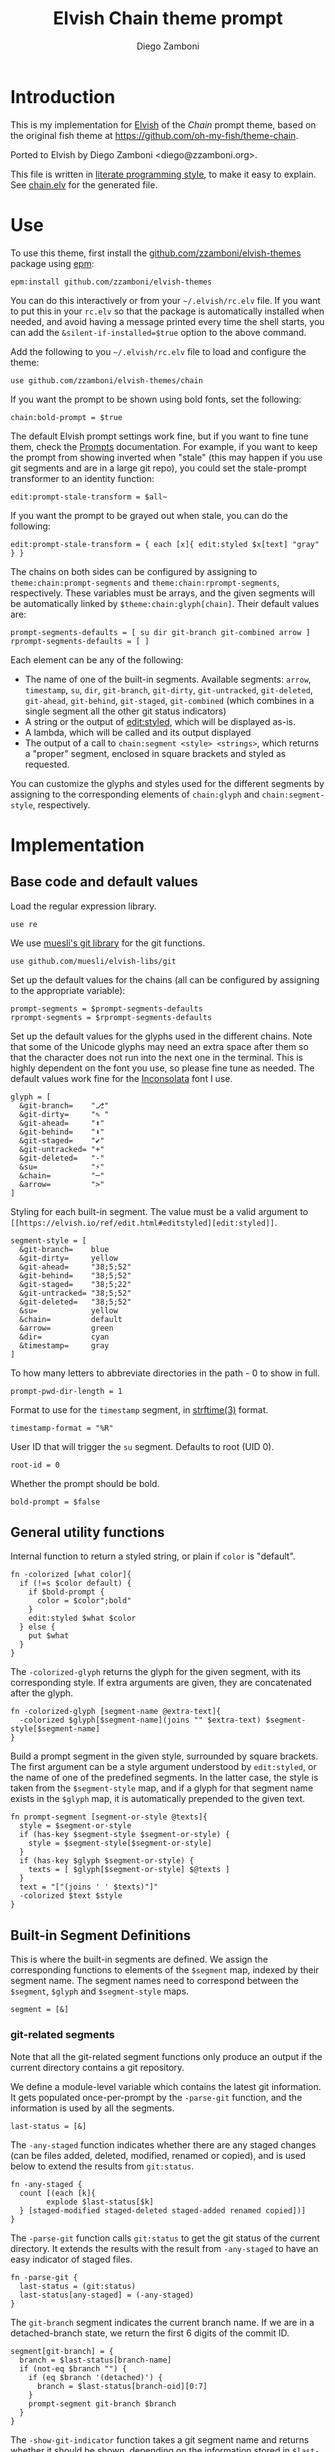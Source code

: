 #+property: header-args:elvish :tangle chain.elv
#+property: header-args :mkdirp yes :comments no
#+startup: indent

#+title: Elvish Chain theme prompt
#+author: Diego Zamboni
#+email: diego@zzamboni.org

#+begin_src elvish :exports none
  # DO NOT EDIT THIS FILE DIRECTLY
  # This is a file generated from a literate programing source file located at
  # https://github.com/zzamboni/elvish-themes/blob/master/chain.org.
  # You should make any changes there and regenerate it from Emacs org-mode using C-c C-v t
#+end_src

* Introduction

This is my implementation for [[http://elvish.io][Elvish]] of the /Chain/ prompt theme,
based on the original fish theme at
https://github.com/oh-my-fish/theme-chain.

Ported to Elvish by Diego Zamboni <diego@zzamboni.org>.

This file is written in [[http://www.howardism.org/Technical/Emacs/literate-programming-tutorial.html][literate programming style]], to make it easy
to explain. See [[file:chain.elv][chain.elv]] for the generated file.

* Table of Contents                                          :TOC_3:noexport:
- [[#introduction][Introduction]]
- [[#use][Use]]
- [[#implementation][Implementation]]
  - [[#base-code-and-default-values][Base code and default values]]
  - [[#general-utility-functions][General utility functions]]
  - [[#built-in-segment-definitions][Built-in Segment Definitions]]
    - [[#git-related-segments][git-related segments]]
    - [[#dir][=dir=]]
    - [[#su][=su=]]
    - [[#timestamp][=timestamp=]]
    - [[#arrow][=arrow=]]
  - [[#chain--and-prompt-building-functions][Chain- and prompt-building functions]]
  - [[#initialization][Initialization]]

* Use

To use this theme, first install the [[https://github.com/zzamboni/elvish-themes][github.com/zzamboni/elvish-themes]]
package using [[https://elvish.io/ref/epm.html][epm]]:

#+begin_src elvish :tangle no
  epm:install github.com/zzamboni/elvish-themes
#+end_src

You can do this interactively or from your =~/.elvish/rc.elv= file. If
you want to put this in your =rc.elv= so that the package is
automatically installed when needed, and avoid having a message
printed every time the shell starts, you can add the
=&silent-if-installed=$true= option to the above command.

Add the following to you =~/.elvish/rc.elv= file to load and configure
the theme:

#+begin_src elvish :tangle no
  use github.com/zzamboni/elvish-themes/chain
#+end_src

If you want the prompt to be shown using bold fonts, set the
following:

#+begin_src elvish :tangle no
  chain:bold-prompt = $true
#+end_src

The default Elvish prompt settings work fine, but if you want to fine
tune them, check the [[https://elvish.io/ref/edit.html#prompts][Prompts]] documentation. For example, if you want
to keep the prompt from showing inverted when "stale" (this may happen
if you use git segments and are in a large git repo), you could set
the stale-prompt transformer to an identity function:

#+begin_src elvish :tangle no
  edit:prompt-stale-transform = $all~
#+end_src

If you want the prompt to be grayed out when stale, you can do the
following:

#+begin_src elvish :tangle no
  edit:prompt-stale-transform = { each [x]{ edit:styled $x[text] "gray" } }
#+end_src

 The chains on both sides can be configured by assigning to
=theme:chain:prompt-segments= and =theme:chain:rprompt-segments=,
respectively. These variables must be arrays, and the given segments
will be automatically linked by =$theme:chain:glyph[chain]=. Their
default values are:

#+begin_src elvish
  prompt-segments-defaults = [ su dir git-branch git-combined arrow ]
  rprompt-segments-defaults = [ ]
#+end_src

Each element can be any of the following:

- The name of one of the built-in segments. Available segments: =arrow=,
  =timestamp=, =su=, =dir=, =git-branch=, =git-dirty=, =git-untracked=,
  =git-deleted=, =git-ahead=, =git-behind=, =git-staged=, =git-combined= (which
  combines in a single segment all the other git status indicators)
- A string or the output of [[https://elvish.io/ref/edit.html#editstyled][edit:styled]], which will be displayed
  as-is.
- A lambda, which will be called and its output displayed
- The output of a call to =chain:segment <style> <strings>=, which
  returns a "proper" segment, enclosed in square brackets and styled
  as requested.

You can customize the glyphs and styles used for the different
segments by assigning to the corresponding elements of =chain:glyph= and
=chain:segment-style=, respectively.

* Implementation

** Base code and default values

Load the regular expression library.

#+begin_src elvish
  use re
#+end_src

We use [[https://github.com/muesli/elvish-libs/blob/master/git.elv][muesli's git library]] for the git functions.

#+begin_src elvish
  use github.com/muesli/elvish-libs/git
#+end_src

Set up the default values for the chains (all can be configured by
assigning to the appropriate variable):

#+begin_src elvish
  prompt-segments = $prompt-segments-defaults
  rprompt-segments = $rprompt-segments-defaults
#+end_src

Set up the default values for the glyphs used in the different
chains. Note that some of the Unicode glyphs may need an extra space
after them so that the character does not run into the next one in the
terminal. This is highly dependent on the font you use, so please fine
tune as needed. The default values work fine for the [[http://levien.com/type/myfonts/inconsolata.html][Inconsolata]] font
I use.

#+begin_src elvish
  glyph = [
    &git-branch=    "⎇"
    &git-dirty=     "✎ "
    &git-ahead=     "⬆"
    &git-behind=    "⬇"
    &git-staged=    "✔"
    &git-untracked= "+"
    &git-deleted=   "-"
    &su=            "⚡"
    &chain=         "─"
    &arrow=         ">"
  ]
#+end_src

Styling for each built-in segment. The value must be a valid argument
to =[[https://elvish.io/ref/edit.html#editstyled][edit:styled]]=.

#+begin_src elvish
  segment-style = [
    &git-branch=    blue
    &git-dirty=     yellow
    &git-ahead=     "38;5;52"
    &git-behind=    "38;5;52"
    &git-staged=    "38;5;22"
    &git-untracked= "38;5;52"
    &git-deleted=   "38;5;52"
    &su=            yellow
    &chain=         default
    &arrow=         green
    &dir=           cyan
    &timestamp=     gray
  ]
#+end_src

To how many letters to abbreviate directories in the path - 0 to show in full.

#+begin_src elvish
  prompt-pwd-dir-length = 1
#+end_src

Format to use for the =timestamp= segment, in [[http://man7.org/linux/man-pages/man3/strftime.3.html][strftime(3)]] format.

#+begin_src elvish
  timestamp-format = "%R"
#+end_src

User ID that will trigger the =su= segment. Defaults to root (UID 0).

#+begin_src elvish
  root-id = 0
#+end_src

Whether the prompt should be bold.

#+begin_src elvish
  bold-prompt = $false
#+end_src

** General utility functions

Internal function to return a styled string, or plain if =color= is
"default".

#+begin_src elvish
  fn -colorized [what color]{
    if (!=s $color default) {
      if $bold-prompt {
        color = $color";bold"
      }
      edit:styled $what $color
    } else {
      put $what
    }
  }
#+end_src

The =-colorized-glyph= returns the glyph for the given segment, with its
corresponding style. If extra arguments are given, they are
concatenated after the glyph.

#+begin_src elvish
  fn -colorized-glyph [segment-name @extra-text]{
    -colorized $glyph[$segment-name](joins "" $extra-text) $segment-style[$segment-name]
  }
#+end_src

Build a prompt segment in the given style, surrounded by square
brackets. The first argument can be a style argument understood by
=edit:styled=, or the name of one of the predefined segments. In the
latter case, the style is taken from the =$segment-style= map, and if a
glyph for that segment name exists in the =$glyph= map, it is
automatically prepended to the given text.

#+begin_src elvish
  fn prompt-segment [segment-or-style @texts]{
    style = $segment-or-style
    if (has-key $segment-style $segment-or-style) {
      style = $segment-style[$segment-or-style]
    }
    if (has-key $glyph $segment-or-style) {
      texts = [ $glyph[$segment-or-style] $@texts ]
    }
    text = "["(joins ' ' $texts)"]"
    -colorized $text $style
  }
#+end_src

** Built-in Segment Definitions

This is where the built-in segments are defined. We assign the
corresponding functions to elements of the =$segment= map, indexed by
their segment name. The segment names need to correspond between the
=$segment=, =$glyph= and =$segment-style= maps.

#+begin_src elvish
  segment = [&]
#+end_src

*** git-related segments

Note that all the git-related segment functions only produce an output
if the current directory contains a git repository.

We define a module-level variable which contains the latest git
information. It gets populated once-per-prompt by the =-parse-git=
function, and the information is used by all the segments.

#+begin_src elvish
  last-status = [&]
#+end_src

The =-any-staged= function indicates whether there are any staged
changes (can be files added, deleted, modified, renamed or copied),
and is used below to extend the results from =git:status=.

#+begin_src elvish
  fn -any-staged {
    count [(each [k]{
          explode $last-status[$k]
    } [staged-modified staged-deleted staged-added renamed copied])]
  }
#+end_src

The =-parse-git= function calls =git:status= to get the git status of the
current directory. It extends the results with the result from
=-any-staged= to have an easy indicator of staged files.

#+begin_src elvish
  fn -parse-git {
    last-status = (git:status)
    last-status[any-staged] = (-any-staged)
  }
#+end_src

The =git-branch= segment indicates the current branch name. If we are in
a detached-branch state, we return the first 6 digits of the commit
ID.

#+begin_src elvish
  segment[git-branch] = {
    branch = $last-status[branch-name]
    if (not-eq $branch "") {
      if (eq $branch '(detached)') {
        branch = $last-status[branch-oid][0:7]
      }
      prompt-segment git-branch $branch
    }
  }
#+end_src

The =-show-git-indicator= function takes a git segment name and returns
whether it should be shown, depending on the information stored in
=$last-status=. Since the git segment names do not correspond one-to-one
with the elements of =$last-status=, we do here the mapping between
them.

#+begin_src elvish
  fn -show-git-indicator [segment]{
    status-name = [
      &git-dirty=  local-modified  &git-staged=    any-staged
      &git-ahead=  rev-ahead       &git-untracked= untracked
      &git-behind= rev-behind      &git-deleted=   local-deleted
    ]
    value = $last-status[$status-name[$segment]]
    # The indicator must show if the element is >0 or a non-empty list
    if (eq (kind-of $value) list) {
      not-eq $value []
    } else {
      > $value 0
    }
  }
#+end_src

Generic function to display a git prompt segment.

#+begin_src elvish
  fn -git-prompt-segment [segment]{
    if (-show-git-indicator $segment) {
      prompt-segment $segment
    }
  }
#+end_src

We support the following git indicator segments:

#+begin_src elvish
  -git-indicator-segments = [untracked deleted dirty staged ahead behind]
#+end_src

- The =git-dirty= segment indicates whether any files are "dirty"
  (modified locally).
- The =git-ahead= and =git-behind= segments indicate whether the current
  repository is ahead or behind of the upstream remote, if any.
- The =git-staged=, =git-untracked= and =git-deleted= segments indicate
  whether there are staged-but-uncommited, untracked or
  deleted-but-still-tracked files, respectively.

Using =-git-prompt-segment=, we define all these git segments.

#+begin_src elvish
  each [ind]{
    segment[git-$ind] = { -git-prompt-segment git-$ind }
  } $-git-indicator-segments
#+end_src

The =git-combined= segment combines all the different status indicators
in a single segment.

#+begin_src elvish
  segment[git-combined] = {
    indicators = [(each [ind]{
          if (-show-git-indicator git-$ind) { -colorized-glyph git-$ind }
    } $-git-indicator-segments)]
    if (> (count $indicators) 0) {
      put '[' $@indicators ']'
    }
  }
#+end_src

*** =dir=

For this segment we also need a support function, which returns
the current path with each directory name shortened to a maximum
of =$prompt-pwd-dir-length= characters.

#+begin_src elvish
  fn -prompt-pwd {
    tmp = (tilde-abbr $pwd)
    if (== $prompt-pwd-dir-length 0) {
      put $tmp
    } else {
      re:replace '(\.?[^/]{'$prompt-pwd-dir-length'})[^/]*/' '$1/' $tmp
    }
  }
#+end_src

#+begin_src elvish
  segment[dir] = {
    prompt-segment dir (-prompt-pwd)
  }
#+end_src

*** =su=

This segment outputs a glyph if the current user has a privileged
ID (=root= by default, with ID 0, but can be configured by
changing =$root-id=).

#+begin_src elvish
  segment[su] = {
    uid = (id -u)
    if (eq $uid $root-id) {
      prompt-segment su
    }
  }
#+end_src

*** =timestamp=

This segment simply outputs the current date according to the
format defined in =$timestamp-format=.

#+begin_src elvish
  segment[timestamp] = {
    prompt-segment timestamp (date +$timestamp-format)
  }
#+end_src

*** =arrow=

This segment prints the separator between the other chains and the
cursor.

#+begin_src elvish
  segment[arrow] = {
    -colorized-glyph arrow " "
  }
#+end_src

** Chain- and prompt-building functions

Given a segment specification, return the appropriate value,
depending on whether it's the name of a built-in segment, a lambda,
a string or an edit:styled

#+begin_src elvish
  fn -interpret-segment [seg]{
    k = (kind-of $seg)
    if (eq $k 'fn') {
      # If it's a lambda, run it
      $seg
    } elif (eq $k 'string') {
      if (has-key $segment $seg) {
        # If it's the name of a built-in segment, run its function
        $segment[$seg]
      } else {
        # If it's any other string, return it as-is
        put $seg
      }
    } elif (eq $k 'styled') {
      # If it's an edit:styled, return it as-is
      put $seg
    }
  }
#+end_src

Given a list of segments (which can be built-in segment names,
lambdas, strings or ~edit:styled~ objects), return the appropriate
chain, including the chain connectors.

#+begin_src elvish
  fn -build-chain [segments]{
    if (eq $segments []) {
      return
    }
    first = $true
    output = ""
    -parse-git
    for seg $segments {
      time = (-time { output = [(-interpret-segment $seg)] })
      if (> (count $output) 0) {
        if (not $first) {
          -colorized-glyph chain
        }
        put $@output
        first = $false
      }
    }
  }
#+end_src

Finally, we get to the functions that build the left and right
prompts, respectively. These are basically wrappers around
=-build-chain= with the corresponding arguments.

#+begin_src elvish
  fn prompt {
    if (not-eq $prompt-segments []) {
      put (-build-chain $prompt-segments)
    }
  }

  fn rprompt {
    if (not-eq $rprompt-segments []) {
      put (-build-chain $rprompt-segments)
    }
  }
#+end_src

** Initialization

Default setup function, assigning our functions to =edit:prompt= and
=edit:rprompt=

#+begin_src elvish
  fn init {
    edit:prompt = $prompt~
    edit:rprompt = $rprompt~
  }
#+end_src

We call the =init= function automatically on module load.

#+begin_src elvish
  init
#+end_src
